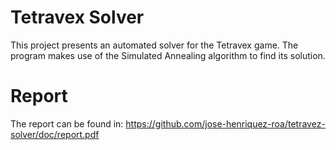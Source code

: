 * Tetravex Solver
  This project presents an automated solver for the Tetravex game. The program
  makes use of the Simulated Annealing algorithm to find its solution.
* Report
  The report can be found in:
  https://github.com/jose-henriquez-roa/tetravez-solver/doc/report.pdf
